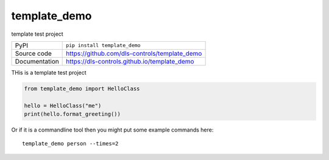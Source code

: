 template_demo
===========================

|build_status| |coverage| |pypi_version| |license|

template test project

============== ==============================================================
PyPI           ``pip install template_demo``
Source code    https://github.com/dls-controls/template_demo
Documentation  https://dls-controls.github.io/template_demo
============== ==============================================================

THis is a template test project

.. code:: python

    from template_demo import HelloClass

    hello = HelloClass("me")
    print(hello.format_greeting())

Or if it is a commandline tool then you might put some example commands here::

    template_demo person --times=2


.. |build_status| image:: https://github.com/dls-controls/scanspec/workflows/Python%20CI/badge.svg?branch=master
    :target: https://github.com/dls-controls/scanspec/actions?query=workflow%3A%22Python+CI%22
    :alt: Build Status

.. |coverage| image:: https://dls-controls.github.io/scanspec/coverage.svg
    :target: https://github.com/dls-controls/scanspec/actions?query=workflow%3A%22Python+CI%22
    :alt: Test Coverage

.. |pypi_version| image:: https://img.shields.io/pypi/v/scanspec.svg
    :target: https://pypi.org/project/scanspec
    :alt: Latest PyPI version

.. |license| image:: https://img.shields.io/badge/License-Apache%202.0-blue.svg
    :target: https://opensource.org/licenses/Apache-2.0
    :alt: Apache License

..
    Anything below this line is used when viewing README.rst and will be replaced
    when included in index.rst
